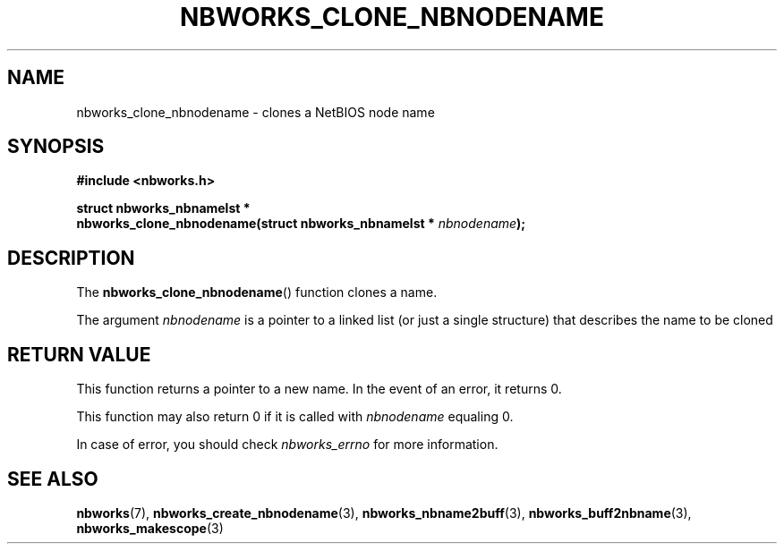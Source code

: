 .TH NBWORKS_CLONE_NBNODENAME 3  2013-05-01 "" "Nbworks Manual"
.SH NAME
nbworks_clone_nbnodename \- clones a NetBIOS node name
.SH SYNOPSIS
.nf
.B #include <nbworks.h>
.sp
.BI "struct nbworks_nbnamelst *"
.br
.BI "  nbworks_clone_nbnodename(struct nbworks_nbnamelst * " nbnodename ");"
.fi
.SH DESCRIPTION
The \fBnbworks_clone_nbnodename\fP() function clones a name.
.PP
The argument \fInbnodename\fP is a pointer to a linked list (or just a
single structure) that describes the name to be cloned
.SH "RETURN VALUE"
This function returns a pointer to a new name. In the event of an
error, it returns 0.
.PP
This function may also return 0 if it is called with \fInbnodename\fP
equaling 0.
.PP
In case of error, you should check \fInbworks_errno\fP for more
information.
.SH "SEE ALSO"
.BR nbworks (7),
.BR nbworks_create_nbnodename (3),
.BR nbworks_nbname2buff (3),
.BR nbworks_buff2nbname (3),
.BR nbworks_makescope (3)
